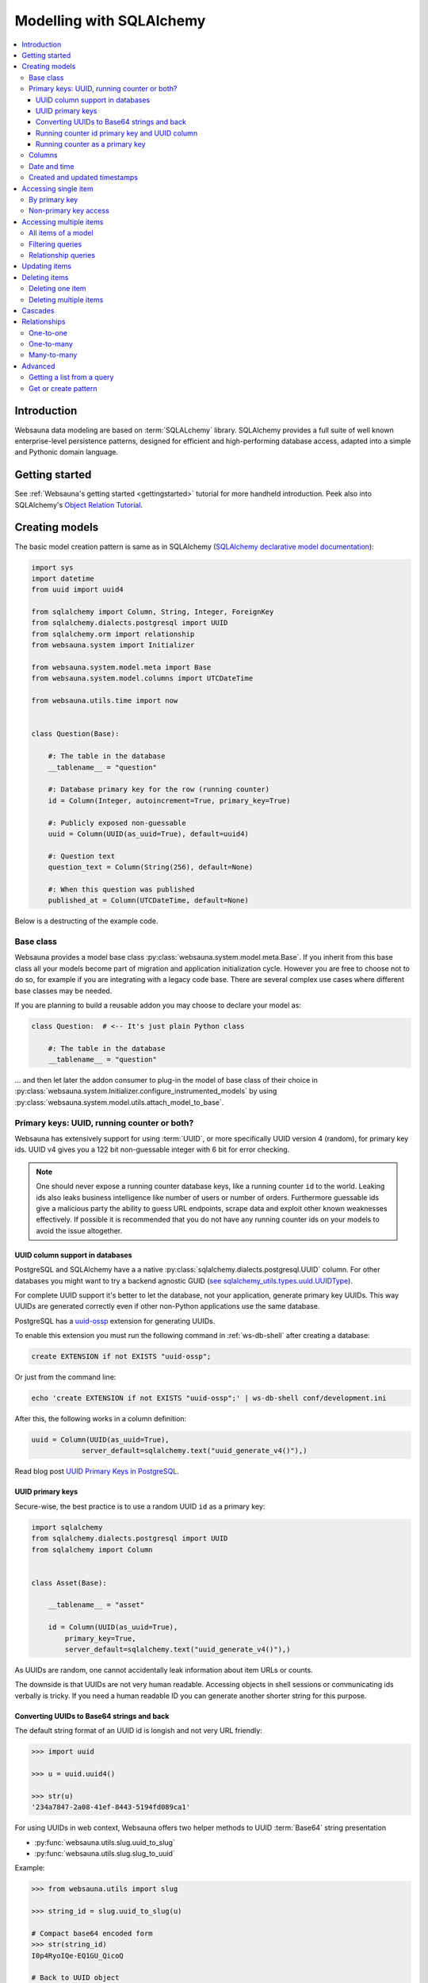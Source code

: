 .. _models:

=========================
Modelling with SQLAlchemy
=========================

.. contents:: :local:

Introduction
============

Websauna data modeling are based on :term:`SQLALchemy` library. SQLAlchemy provides a full suite of well known enterprise-level persistence patterns, designed for efficient and high-performing database access, adapted into a simple and Pythonic domain language.

Getting started
===============

See :ref:`Websauna's getting started <gettingstarted>` tutorial for more handheld introduction. Peek also into SQLAlchemy's `Object Relation Tutorial <http://docs.sqlalchemy.org/en/latest/orm/tutorial.html>`_.

Creating models
===============

The basic model creation pattern is same as in SQLAlchemy (`SQLAlchemy declarative model documentation <http://docs.sqlalchemy.org/en/latest/orm/extensions/declarative/basic_use.html#defining-attributes>`_):

.. code-block:: python

    import sys
    import datetime
    from uuid import uuid4

    from sqlalchemy import Column, String, Integer, ForeignKey
    from sqlalchemy.dialects.postgresql import UUID
    from sqlalchemy.orm import relationship
    from websauna.system import Initializer

    from websauna.system.model.meta import Base
    from websauna.system.model.columns import UTCDateTime

    from websauna.utils.time import now


    class Question(Base):

        #: The table in the database
        __tablename__ = "question"

        #: Database primary key for the row (running counter)
        id = Column(Integer, autoincrement=True, primary_key=True)

        #: Publicly exposed non-guessable
        uuid = Column(UUID(as_uuid=True), default=uuid4)

        #: Question text
        question_text = Column(String(256), default=None)

        #: When this question was published
        published_at = Column(UTCDateTime, default=None)

Below is a destructing of the example code.

Base class
----------

Websauna provides a model base class :py:class:`websauna.system.model.meta.Base`. If you inherit from this base class all your models become part of migration and application initialization cycle. However you are free to choose not to do so, for example if you are integrating with a legacy code base. There are several complex use cases where different base classes may be needed.

If you are planning to build a reusable addon you may choose to declare your model as:

.. code-block:: python

    class Question:  # <-- It's just plain Python class

        #: The table in the database
        __tablename__ = "question"

... and then let later the addon consumer to plug-in the model of base class of their choice in :py:class:`websauna.system.Initializer.configure_instrumented_models` by using :py:class:`websauna.system.model.utils.attach_model_to_base`.

.. _uuid-security:

Primary keys: UUID, running counter or both?
--------------------------------------------

Websauna has extensively support for using :term:`UUID`, or more specifically UUID version 4 (random), for primary key ids. UUID v4 gives you a 122 bit non-guessable integer with 6 bit for error checking.

.. note ::

    One should never expose a running counter database keys, like a running counter ``id`` to the world. Leaking ids also leaks business intelligence like number of users or number of orders. Furthermore guessable ids give a malicious party the ability to guess URL endpoints, scrape data and exploit other known weaknesses effectively. If possible it is recommended that you do not have any running counter ids on your models to avoid the issue altogether.


UUID column support in databases
++++++++++++++++++++++++++++++++

PostgreSQL and SQLAlchemy have a a native :py:class:`sqlalchemy.dialects.postgresql.UUID` column. For other databases you might want to try a backend agnostic GUID (`see sqlalchemy_utils.types.uuid.UUIDType <https://sqlalchemy-utils.readthedocs.org/en/latest/data_types.html#sqlalchemy_utils.types.uuid.UUIDType>`_).

For complete UUID support it's better to let the database, not your application, generate primary key UUIDs. This way UUIDs are generated correctly even if other non-Python applications use the same database.

PostgreSQL has a `uuid-ossp <http://www.postgresql.org/docs/devel/static/uuid-ossp.html>`_ extension for generating UUIDs.

To enable this extension you must run the following command in :ref:`ws-db-shell` after creating a database:

.. code-block:: sql

    create EXTENSION if not EXISTS "uuid-ossp";

Or just from the command line:

.. code-block:: console

    echo 'create EXTENSION if not EXISTS "uuid-ossp";' | ws-db-shell conf/development.ini

After this, the following works in a column definition:

.. code-block:: python

    uuid = Column(UUID(as_uuid=True),
                server_default=sqlalchemy.text("uuid_generate_v4()"),)

Read blog post `UUID Primary Keys in PostgreSQL <https://blog.starkandwayne.com/2015/05/23/uuid-primary-keys-in-postgresql/>`_.

UUID primary keys
+++++++++++++++++

Secure-wise, the best practice is to use a random UUID ``id`` as a primary key:

.. code-block:: python

    import sqlalchemy
    from sqlalchemy.dialects.postgresql import UUID
    from sqlalchemy import Column


    class Asset(Base):

        __tablename__ = "asset"

        id = Column(UUID(as_uuid=True),
            primary_key=True,
            server_default=sqlalchemy.text("uuid_generate_v4()"),)

As UUIDs are random, one cannot accidentally leak information about item URLs or counts.

The downside is that UUIDs are not very human readable. Accessing objects in shell sessions or communicating ids verbally is tricky. If you need a human readable ID you can generate another shorter string for this purpose.

Converting UUIDs to Base64 strings and back
+++++++++++++++++++++++++++++++++++++++++++

The default string format of an UUID id is longish and not very URL friendly:

.. code-block:: pycon

    >>> import uuid

    >>> u = uuid.uuid4()

    >>> str(u)
    '234a7847-2a08-41ef-8443-5194fd089ca1'

For using UUIDs in web context, Websauna offers two helper methods to UUID :term:`Base64` string presentation

* :py:func:`websauna.utils.slug.uuid_to_slug`

* :py:func:`websauna.utils.slug.slug_to_uuid`

Example:

.. code-block:: pycon

    >>> from websauna.utils import slug

    >>> string_id = slug.uuid_to_slug(u)

    # Compact base64 encoded form
    >>> str(string_id)
    I0p4RyoIQe-EQ1GU_QicoQ

    # Back to UUID object
    >>> print(slug.slug_to_uuid('I0p4RyoIQe-EQ1GU_QicoQ'))
    234a7847-2a08-41ef-8443-5194fd089ca1

.. _running-counter-id:

Running counter id primary key and UUID column
++++++++++++++++++++++++++++++++++++++++++++++

This approach is a combination of both traditional running counter ids (human readable) and non-guessable UUIDs. This is also the approach :ref:`tutorial <gettingstarted>` takes:

.. code-block:: python

    from sqlalchemy import Column, String, Integer, ForeignKey
    from sqlalchemy.dialects.postgresql import UUID


    class Question(Base):

        #: The table in the database
        __tablename__ = "question"

        #: Database primary key for the row (running counter)
        id = Column(Integer, autoincrement=True, primary_key=True)

        #: Publicly exposed non-guessable
        uuid = Column(UUID(as_uuid=True), default=uuid4)


    class Choice(Base):

        # ...

        #: Which question this choice is part of
        question_id = Column(Integer, ForeignKey('question.id'))
        question = relationship("Question", back_populates="choices", uselist=False)


* ``id`` is used internally in foreign keys and not exposed anywhere else than admin. This allows human operators to easily discuss and cognitively track down database rows having issues. For example, you get nice running counter in user admin based on the order of sign ups.

* ``uuid`` is used in all external links. A malicious party cannot potentially guess the URL of any edit form and thus they cannot launch attacks against predefined URLs.

Running counter as a primary key
++++++++++++++++++++++++++++++++

If you have legacy data it is possible to use only running counter ids when referring to data. This includes running counter ids in links too. This is discouraged as this may expose a lot of busines sensitive information (number of users, number of orders) to third parties.

Example:

.. code-block:: python

    from sqlalchemy import Column, String, Integer, ForeignKey


    class BasicIdModel(Base):

        #: The table in the database
        __tablename__ = "basic_id_model"

        #: Database primary key for the row (running counter)
        id = Column(Integer, autoincrement=True, primary_key=True)

Columns
-------

See :ref:`columns`.

Date and time
-------------

It is recommended that you store dates and datetimes only in :term:`UTC`. For more information see :ref:`Date and time <datetime>` chapter.

Created and updated timestamps
------------------------------

The following is a common pattern to add created and updated at timestamps to your models. They provide much convenience when it comes down to diagnose and track issues:

.. code-block:: python

    from websauna.system.model.columns import UTCDateTime

    class User:

        #: When this account was created
        created_at = Column(UTCDateTime, default=now, nullable=False)

        #: When the account data was updated last time
        updated_at = Column(UTCDateTime, onupdate=now, nullable=True)

.. note ::

    You can also generate these timestamps using database functions, see ``server_default`` in SQLAlchemy documentation.

Accessing single item
=====================

First see :ref:`dbsession` information how to get access to database session in different contexts. ``dbsession`` is the root of all SQL queries.

By primary key
--------------

Use :py:meth:`sqlalchemy.orm.Query.get`. Example model:

.. code-block:: python

    class Asset(Base):

        __tablename__ = "asset"

        id = Column(UUID(as_uuid=True),
            primary_key=True,
            server_default=sqlalchemy.text("uuid_generate_v4()"),)

You can get an object using a base64 UUID:

.. code-block:: python

    # Use get() as a shorthand method to get one object by primary key
    >>> from .model import Asset
    >>> from websauna.utils.slug import slug_to_uuid
    >>> uuid = slug_to_uuid('I0p4RyoIQe-EQ1GU_QicoQ')
    >>> dbsession.query(Asset).get(uuid)
    <Asset>

Or if your primary key is a running counter id object:

.. code-block:: python

    class Question(Base):

        #: The table in the database
        __tablename__ = "question"

        #: Database primary key for the row (running counter)
        id = Column(Integer, autoincrement=True, primary_key=True)

.. code-block:: pycon

    # Use get() as a shorthand method to get one object by primary key
    >>> dbsession.query(Question).get(1)
    #1: What's up?

Non-primary key access
----------------------

You can use :py:meth:`sqlalchemy.orm.Query.filter_by` (keyword arguments) or :py:meth:`sqlalchemy.orm.Query.filter` (column object arguments).

:py:meth:`sqlalchemy.orm.Query.one_or_none` returns exactly one or None items. For multiple items an error is raised:

.. code-block:: pycon

    >>> dbsession.query(Question).filter_by(id=1).one_or_none()
    #1: What's up?

:py:meth:`sqlalchemy.orm.Query.first` returns the first item (of multiple items) or ``None``:

.. code-block:: pycon

    >>> dbsession.query(Question).filter(Question.id==1).first()
    #1: What's up?

:py:meth:`sqlalchemy.orm.Query.one` returns one item and raises an error if there are no items or multiple items:

.. code-block:: pycon

    >>> dbsession.query(Question).filter(Question.id==1).one()
    #1: What's up?

Accessing multiple items
========================

The usual access pattern is that you construct a :py:class:`sqlalchemy.orm.Query` object.

* You may join other tables to the query using :py:meth:`sqlalchemy.orm.Query.join` over relationships

Examples models are in :ref:`tutorial <gettingstarted>`.

All items of a model
--------------------

.. code-block:: pycon

    # Let's use model from tutorial
    >> from myapp.models import Question

    >>> dbsession.query(Question).all()
    [#1: What is love?, #2: Where is love?, #3: Why there is love?]

:py:class:`sqlalchemy.orm.Query` is an iterable object, use it with ``for``:

.. code-block:: pycon

    >>> for q in dbsession.query(Question): print(q.id, q.uuid, q.question_text)
    1 d51a3bda-321a-4dfa-b54e-87a5c7a5f5c1 What is love?
    2 fc75588b-90c4-4df0-bd0f-cbcad62f4e7f Where is love?
    3 1e40fd40-bb13-44da-ad4a-e298eaebe0d2 Why there is love?

Filtering queries
-----------------

You narrow down your query using :py:meth:`sqlalchemy.orm.Query.filter_by` (keyword arguments) or :py:meth:`sqlalchemy.orm.Query.filter` (column object arguments).

Using direct keywords with :py:meth:`sqlalchemy.orm.Query.filter_by`:

.. code-block:: pycon

    >>> dbsession.query(Question).filter_by(id=1).first()
    #1: What's up?

Using column objects with :py:meth:`sqlalchemy.orm.Query.filter` and Python comparison operators:

.. code-block:: pycon

    >>> dbsession.query(Question).filter(Question.id >= 2).all()
    [#2: Where is love?, #3: Why there is love?]

Text matching query with :py:meth:`sqlalchemy.schema.Column.like`:

.. code-block:: pycon

    >>> dbsession.query(Question).filter(Question.question_text.like('What%')).all()
    [#1: What's up?]

Using :py:func:`sqlalchehmy.sql.expression.extract` for complex value matching:

.. code-block:: pycon

    >>> dbsession.query(Question).filter(sqlalchemy.extract('year', Question.published_at) == now().year).all()
    [#1: What's up?]

Relationship queries
--------------------

TODO

.. note ::

    When you are accessing child items over a relationship attribute, the resulting object depends if the relationship is set as ``relationship(lazy='dynamic')`` (gives :py:class:`sqlalchemy.orm.Query`) object or the default ``relationship(lazy='select')`` (gives a list). This is important if you want to further filter down the list.

.. _cascade:

Updating items
==============

.. **When I need to commit?**

    TODO

.. note ::

    **Why there is no save()?**

    :term:`SQLAlchemy` has a :term:`state management` mechanism. It tracks what objects you have modified or added via ``dbsession.add()``. On a succesfull commit, all of these changes are written to a database and you do not need to explicitly list what changes need to be saved.

Deleting items
==============

Deleting one item
-----------------

Example:

.. code-block:: Python

    dbsession.delete(obj)

See :py:meth:`sqlalchemy.orm.session.Session.delete` for more information.

Deleting multiple items
-----------------------

.. code-block:: Python

    # Delete all items


Cascades
========

Deletes can be defined as *cascading* in :term:`SQLAlchemy` model: All items related to the deleted item by :py:class:`sqlalchemy.ForeignKey` are removed. This is usually the wanted behavior if the foreign key cannot be set null (orphaned rows).

Example setup where cascading delete is set effective.

.. code-block:: python

   class Question(Base):

        #: The table in the database
        __tablename__ = "question"

        #: Database primary key for the row (running counter)
        id = Column(Integer, autoincrement=True, primary_key=True)

        #: Relationship mapping between question and choice.
        #: Each choice can have only question.
        #: Deleteing question deletes its choices.
        choices = relationship("Choice",
                               back_populates="question",
                               lazy="dynamic",
                               cascade="all, delete-orphan",
                               single_parent=True)


    class Choice(Base):

        #: The table in the database
        __tablename__ = "choice"

        #: Database primary key for the row (running counter)
        id = Column(Integer, autoincrement=True, primary_key=True)

        #: Which question this choice is part of
        question_id = Column(Integer, ForeignKey('question.id'))
        question = relationship("Question", back_populates="choices")


`Read more about cascading in SQLAlchemy <http://docs.sqlalchemy.org/en/latest/orm/cascades.html>`_.

Relationships
=============

One-to-one
----------

TODO

One-to-many
-----------

TODO

Many-to-many
------------

A normal `SQLALchemy many-to-many pattern <http://docs.sqlalchemy.org/en/rel_0_8/orm/extensions/declarative.html#configuring-many-to-many-relationships>`_ can be used to declare relationships. However one should wrap the mapping table in an :term:`ORM` class, so that :term:`migration` script will pick it up.

Example:

.. code-block:: python

    import sqlalchemy as sa
    from sqlalchemy import orm
    import sqlalchemy.dialects.postgresql as psql

    from websauna.system.model.meta import Base


    class UserCustomer(Base):
        """Many-to-many relationship between users and customers.

        We use raw ``__table__`` to define the relationship table, as per SQLAlchemy documentation: http://docs.sqlalchemy.org/en/rel_0_8/orm/extensions/declarative.html#configuring-many-to-many-relationships

        However, we need to have an ORM class definition, so that our :term:`migration` scripts will pick this table up and create it properly.
        """

        __table__ = sa.Table('user_customer', Base.metadata,

            sa.Column('user_id',
                      sa.ForeignKey("users.id"),
                      primary_key=True),

            sa.Column('customer_id',
                      sa.ForeignKey("customer.id"),
                      primary_key=True)
        )

    class Customer(Base):
        """A customer record imported from a utility company."""

        __tablename__ = "customer"

        #: Our id
        id = sa.Column(psql.UUID(as_uuid=True), primary_key=True, server_default=sa.text("uuid_generate_v4()"))

        #: Map customers to users and vice versa. One user phone number can address multiple customer records (across different organizations). One customer can have multiple users (corporate shared access).
        users = orm.relationship(User,
                                 secondary=UserCustomer.__table__,
                                 backref=orm.backref("customers", lazy="dynamic"),
                                 lazy="dynamic",
                                 )

Then you can use it as:

.. code-block:: python

    u = User()
    u2 = User()
    dbsession.add(u)
    dbsession.flush()

    c = Customer()
    c.users.append(u)
    c.users.append(u2)
    dbsession.add(c)
    dbsession.flush()

    print(list(c.users))


Advanced
========

Getting a list from a query
---------------------------

*

Get or create pattern
---------------------

Your application may assume there should be some standard, never changing, rows in a database. You can either create there rows beforehand using command line or dynamically using get or create pattern.

Below is an example of get or create pattern which creates two foreign key nested items and returns the latter one::

    from websauna.wallet.models import AssetNetwork
    from websauna.wallet.models import Asset


    def get_or_create_default_asset(dbsession, asset_network_name="Toy bank", asset_name="US Dollar", asset_symbol="USD"):
        """Creates a new fictious asset we use to track toy balances."""

        network = dbsession.query(AssetNetwork).filter_by(name=asset_network_name).first()
        if not network:
            network = AssetNetwork(name=asset_network_name)
            dbsession.add(network)
            dbsession.flush()  # Gives us network.id

        # Now get/create item under asset network
        asset = network.assets.filter_by(name=asset_name).first()
        if not asset:
            asset = Asset(name=asset_name, symbol=asset_symbol)
            network.assets.append(asset)
            dbsession.flush()  # Gives us asset.id
            return asset, True

        return asset, False


.. note ::

    This was written before any PostgreSQL UPSERT support in SQLAlchemy.
